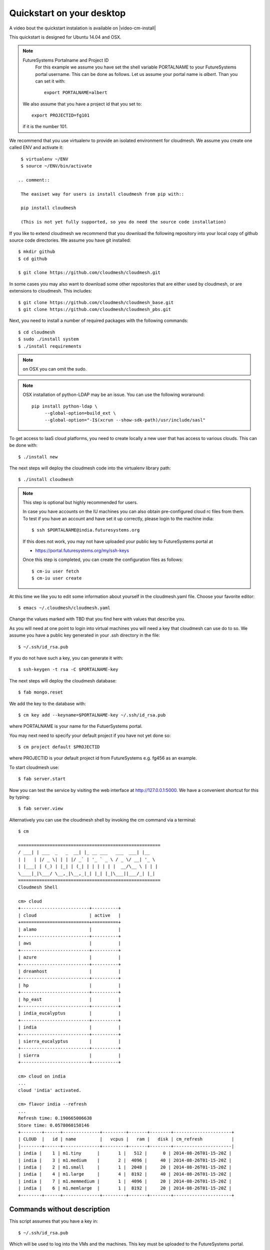 .. _s-cloudmesh-quickstart:

Quickstart on your desktop
============================

A video bout the quickstart instalation is available on |video-cm-install| 

.. sidebar::


.. highlight:: bash

.. role:: red

.. role:: pink

:red:`This quickstart is designed for Ubuntu 14.04 and OSX`.


.. note:: FutureSystems Portalname and Project ID
          For this example we assume you have set the shell variable
	  PORTALNAME to your FutureSystems portal username. This can
	  be done as follows. Let us assume your portal name is
	  `albert`. Than you can set it with::

              export PORTALNAME=albert

         We also assume that you have a project id that you set to::

              export PROJECTID=fg101
 
         if it is the number 101.


We recommend that you use virtualenv to provide an isolated environment 
for cloudmesh. We assume you create one called ENV and activate it::


  $ virtualenv ~/ENV
  $ source ~/ENV/bin/activate

 .. comment::
 
  The easiset way for users is install cloudmesh from pip with::

  pip install cloudmesh

  (This is not yet fully supported, so you do need the source code installation)
  
If you like to extend cloudmesh we recommend that you
download the following repository into your local copy of github
source code directories. We assume you have git installed::

  $ mkdir github
  $ cd github

  $ git clone https://github.com/cloudmesh/cloudmesh.git

In some cases you may also want to download some other repositories
that are either used by cloudmesh, or are extensions to
cloudmesh. This includes::

  $ git clone https://github.com/cloudmesh/cloudmesh_base.git
  $ git clone https://github.com/cloudmesh/cloudmesh_pbs.git  
  
Next, you need to install a number of required packages with the
following commands::

  $ cd cloudmesh
  $ sudo ./install system
  $ ./install requirements

.. note:: on OSX you can omit the sudo. 

.. note:: OSX installation of python-LDAP may be an issue. You can use
	  the following woraround::

	    pip install python-ldap \
	         --global-option=build_ext \
                 --global-option="-I$(xcrun --show-sdk-path)/usr/include/sasl"
	  
To get access to IaaS cloud platforms, you need to create locally a
new user that has access to various clouds. This can be done with::

  $ ./install new

The next steps will deploy the cloudmesh code into the virtualenv
library path::

  $ ./install cloudmesh


.. note:: This step is optional but highly recommended for users.

   In case you have accounts on the IU machines you can also obtain
   pre-configured cloud rc files from them. To test if you have an account
   and have set it up correctly, please login to the machine india::

     $ ssh $PORTALNAME@india.futuresystems.org

   If this does not work, you may not have uploaded your public key to
   FutureSystems portal at

   * https://portal.futuresystems.org/my/ssh-keys

   Once this step is completed, you can
   create the configuration files as follows::

     $ cm-iu user fetch
     $ cm-iu user create

At this time we like you to edit some information about yourself in
the cloudmesh.yaml file. Choose your favorite editor::

  $ emacs ~/.cloudmesh/cloudmesh.yaml

Change the values marked with TBD that you find here with values that describe
you. 

.. .. todo:: Hyungro: cm "default username=username $PORTALNAME"

.. .. todo:: Hyungro: cm "project fg101"  101 is just a placeholder use your real
	  project id
	  
As you will need at one point to login into virtual machines you will
need a key that cloudmesh can use do to so. We assume you have a
public key generated in your .ssh directory in the file::

  $ ~/.ssh/id_rsa.pub

If you do not have such a key, you can generate it with::

  $ ssh-keygen -t rsa -C $PORTALNAME-key

The next steps will deploy the cloudmesh database::

  $ fab mongo.reset

We add the key to the database with::

   $ cm key add --keyname=$PORTALNAME-key ~/.ssh/id_rsa.pub

where :pink:`PORTALNAME` is your name for the FutuerSystems portal.

You may next need to specify your default project if you have not yet
done so::
   
     $ cm project default $PROJECTID
     
where :pink:`PROJECTID` is your default project id from FutureSystems
e.g. fg456 as an example.
   
To start cloudmesh use::

  $ fab server.start

Now you can test the service by visiting the web interface at
http://127.0.0.1:5000. We have a convenient shortcut for this by
typing:: 

  $ fab server.view

Alternatively you can use the cloudmesh shell by invoking the cm
command via a terminal::

  $ cm
  
  ======================================================
  / ___| | ___  _   _  __| |_ __ ___   ___  ___| |__
  | |   | |/ _ \| | | |/ _` | '_ ` _ \ / _ \/ __| '_ \
  | |___| | (_) | |_| | (_| | | | | | |  __/\__ \ | | |
  \____|_|\___/ \__,_|\__,_|_| |_| |_|\___||___/_| |_|
  ======================================================
  Cloudmesh Shell
  
  cm> cloud
  +--------------------------+----------+
  | cloud                    | active   |
  +==========================+==========+
  | alamo                    |          |
  +--------------------------+----------+
  | aws                      |          |
  +--------------------------+----------+
  | azure                    |          |
  +--------------------------+----------+
  | dreamhost                |          |
  +--------------------------+----------+
  | hp                       |          |
  +--------------------------+----------+
  | hp_east                  |          |
  +--------------------------+----------+
  | india_eucalyptus         |          |
  +--------------------------+----------+
  | india                    |          |
  +--------------------------+----------+
  | sierra_eucalyptus        |          |
  +--------------------------+----------+
  | sierra                   |          |
  +--------------------------+----------+

  cm> cloud on india
  ...
  cloud 'india' activated.

  cm> flavor india --refresh
  ...
  Refresh time: 0.190665006638
  Store time: 0.0578060150146
  +--------+------+--------------+---------+-------+--------+----------------------+
  | CLOUD  |   id | name         |   vcpus |   ram |   disk | cm_refresh           |
  |--------+------+--------------+---------+-------+--------+----------------------|
  | india |    1 | m1.tiny      |       1 |   512 |      0 | 2014-08-26T01-15-20Z |
  | india |    3 | m1.medium    |       2 |  4096 |     40 | 2014-08-26T01-15-20Z |
  | india |    2 | m1.small     |       1 |  2048 |     20 | 2014-08-26T01-15-20Z |
  | india |    4 | m1.large     |       4 |  8192 |     40 | 2014-08-26T01-15-20Z |
  | india |    7 | m1.memmedium |       1 |  4096 |     20 | 2014-08-26T01-15-20Z |
  | india |    6 | m1.memlarge  |       1 |  8192 |     20 | 2014-08-26T01-15-20Z |
  +--------+------+--------------+---------+-------+--------+----------------------+


Commands without description
----------------------------------------------------------------------


This script assumes that you have a key in::

  $ ~/.ssh/id_rsa.pub

Which will be used to log into the VMs and the machines. This key must
be uploaded to the FutureSystems portal.


For ubuntu use
^^^^^^^^^^^^^^^^^^^^^^^^^^^^^^^^^^^^^^^^^^^^^^^^^^^^^^^^^^^^^^^^^^^^^^

::

  $ git clone https://github.com/cloudmesh/cloudmesh.git
  $ virtualenv ~/ENV
  $ source ~/ENV/bin/activate
  $ cd cloudmesh
  $ sudo ./install system
  #
  # The command requires input
  #
  $ ./install requirements
  $ ./install new
  $ ./install cloudmesh
  $ cm-iu user fetch --username=$PORTALNAME
  $ cm-iu user create
  $ fab mongo.reset
  #
  # The command requires input
  #
  $ fab server.start
  $ cm project default $PROJECTID  
  $ cm cloud list
  $ cm cloud on india
  $ cm flavor india --refresh


For OSX use
^^^^^^^^^^^^^^^^^^^^^^^^^^^^^^^^^^^^^^^^^^^^^^^^^^^^^^^^^^^^^^^^^^^^^^

::

  #
  # make sure you installed xcode and do xcode-select --install
  #
  $ git clone https://github.com/cloudmesh/cloudmesh.git
  $ virtualenv ~/ENV
  $ source ~/ENV/bin/activate
  $ cd cloudmesh
  $ ./install system
  #
  # The command requires input
  #  
  $ ./install requirements
  $ ./install new
  $ ./install cloudmesh
  $ cm-iu user fetch --username=$PORTALNAME
  $ cm-iu user create
  $ fab mongo.reset
  #
  # The command requires input
  #
  $ fab server.start
  $ cm project default $PROJECTID
  $ cm cloud list
  $ cm cloud on india
  $ cm flavor india --refresh


One line install with curl
----------------------------------------------------------------------

.. warning:: This method is experimental, please give us feedback. 
 
This script can also be executed while getting it from our convenient
installation script repository. For ubuntu you can use::

  $ curl -sSL https://cloudmesh.github.io/get/ubuntu/ |  username=$PORTALNAME projectid=$PROJECTID sh 

It will install cloudmesh in the directory where you started it from
and place it in the directory::

  $ cloudmesh

It creates also a directory called `./github/cloudmesh` and then cds
into this directory to conduct the installation from
there. Furthermore, as you can see this script also creates a virtual
env under the name ~/ENV

If you do not like these names or have a conflict with the names,
please download the script and modify accordingly.

After you have installed cloudmesh it is important to set a different
password for the local cloudmesh user. This is done with::

   $ cd cloudmesh
   $ fab user.mongo


Tips
----------------------------------------------------------------------

If you lost the cursor on your terminal, you can use the command::

   $ reset 

to bring the terminal in its default settings.

.. |video-image| image:: /images/glyphicons_402_youtube.png 
.. |video-cm-install| replace:: |video-image| :youtube:`lGiJifD0VgU`
